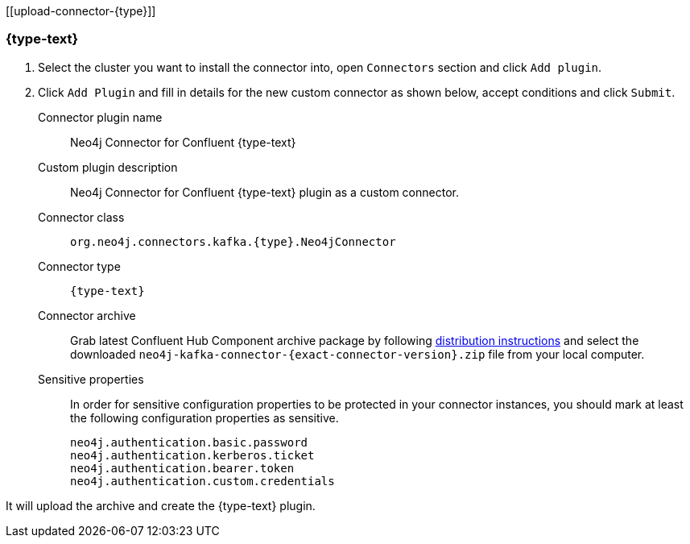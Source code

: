 [[upload-connector-{type}]]

=== {type-text}

. Select the cluster you want to install the connector into, open `Connectors` section and click `Add plugin`.

. Click `Add Plugin` and fill in details for the new custom connector as shown below, accept conditions and click `Submit`.
+
Connector plugin name:: Neo4j Connector for Confluent {type-text}
Custom plugin description:: Neo4j Connector for Confluent {type-text} plugin as a custom connector.
Connector class:: `org.neo4j.connectors.kafka.{type}.Neo4jConnector`
Connector type:: `{type-text}`
Connector archive:: Grab latest Confluent Hub Component archive package by following xref:installation.adoc#distribution[distribution instructions] and select the downloaded `neo4j-kafka-connector-{exact-connector-version}.zip` file from your local computer.
Sensitive properties:: In order for sensitive configuration properties to be protected in your connector instances, you should mark at least the following configuration properties as sensitive.

    neo4j.authentication.basic.password
    neo4j.authentication.kerberos.ticket
    neo4j.authentication.bearer.token
    neo4j.authentication.custom.credentials

It will upload the archive and create the {type-text} plugin.

